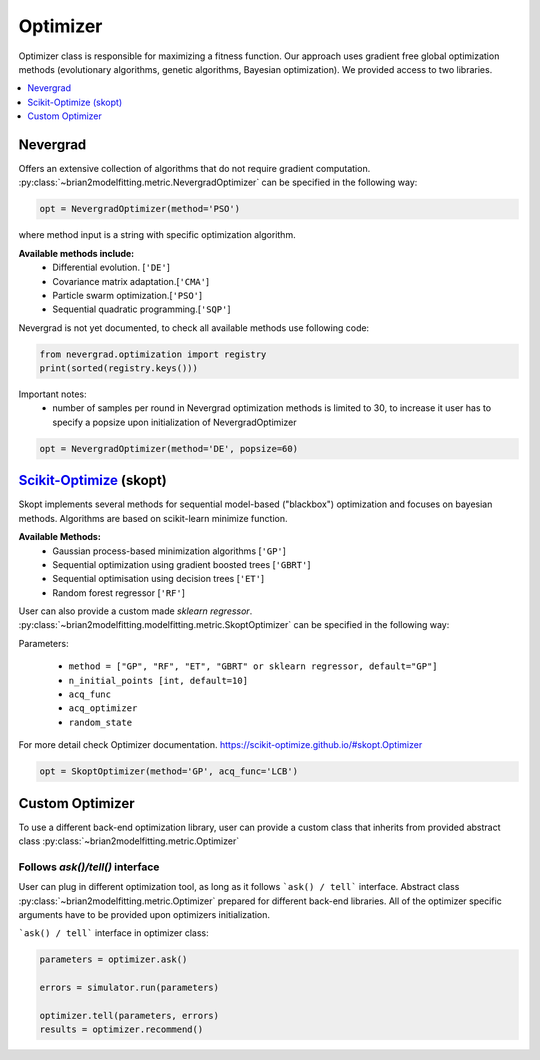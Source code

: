 Optimizer
=========

Optimizer class is responsible for maximizing a fitness function. Our approach
uses gradient free global optimization methods (evolutionary algorithms, genetic algorithms,
Bayesian optimization). We provided access to two libraries.


.. contents::
    :local:
    :depth: 1


Nevergrad
---------

.. _Nevergrad: https://github.com/facebookresearch/nevergrad

Offers an extensive collection of algorithms that do not require gradient computation.
:py:class:`~brian2modelfitting.metric.NevergradOptimizer` can be specified in the following way:

.. code:: python

  opt = NevergradOptimizer(method='PSO')

where method input is a string with specific optimization algorithm.

**Available methods include:**
 - Differential evolution. [``'DE'``]
 - Covariance matrix adaptation.[``'CMA'``]
 - Particle swarm optimization.[``'PSO'``]
 - Sequential quadratic programming.[``'SQP'``]


Nevergrad is not yet documented, to check all available methods use following code:

.. code:: python

  from nevergrad.optimization import registry
  print(sorted(registry.keys()))


Important notes:
 - number of samples per round in Nevergrad optimization methods is limited to 30,
   to increase it user has to specify a popsize upon initialization of NevergradOptimizer

.. code:: python

     opt = NevergradOptimizer(method='DE', popsize=60)



Scikit-Optimize_ (skopt)
------------------------

.. _Scikit-Optimize: https://scikit-optimize.github.io/

Skopt implements several methods for sequential model-based ("blackbox") optimization
and focuses on bayesian methods. Algorithms are based on scikit-learn minimize function.

**Available Methods:**
 - Gaussian process-based minimization algorithms [``'GP'``]
 - Sequential optimization using gradient boosted trees [``'GBRT'``]
 - Sequential optimisation using decision trees [``'ET'``]
 - Random forest regressor [``'RF'``]

User can also provide a custom made `sklearn regressor`. :py:class:`~brian2modelfitting.modelfitting.metric.SkoptOptimizer` can be specified in the following way:


Parameters:

 - ``method = ["GP", "RF", "ET", "GBRT" or sklearn regressor, default="GP"]``
 - ``n_initial_points [int, default=10]``
 - ``acq_func``
 - ``acq_optimizer``
 - ``random_state``

For more detail check Optimizer documentation. https://scikit-optimize.github.io/#skopt.Optimizer

.. code:: python

   opt = SkoptOptimizer(method='GP', acq_func='LCB')



Custom Optimizer
----------------

To use a different back-end optimization library, user can provide a
custom class that inherits from provided abstract class :py:class:`~brian2modelfitting.metric.Optimizer`

Follows `ask()/tell()` interface
~~~~~~~~~~~~~~~~~~~~~~~~~~~~~~~~
User can plug in different optimization tool, as long as it follows ```ask() / tell```
interface. Abstract class :py:class:`~brian2modelfitting.metric.Optimizer` prepared for different back-end libraries.
All of the optimizer specific arguments have to be provided upon
optimizers initialization.


```ask() / tell``` interface in optimizer class:

.. code:: python

  parameters = optimizer.ask()

  errors = simulator.run(parameters)

  optimizer.tell(parameters, errors)
  results = optimizer.recommend()
